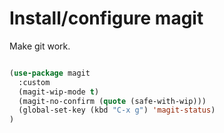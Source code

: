 * Install/configure magit

Make git work.

#+BEGIN_SRC emacs-lisp

(use-package magit
  :custom
  (magit-wip-mode t)
  (magit-no-confirm (quote (safe-with-wip)))
  (global-set-key (kbd "C-x g") 'magit-status)
)

#+END_SRC
